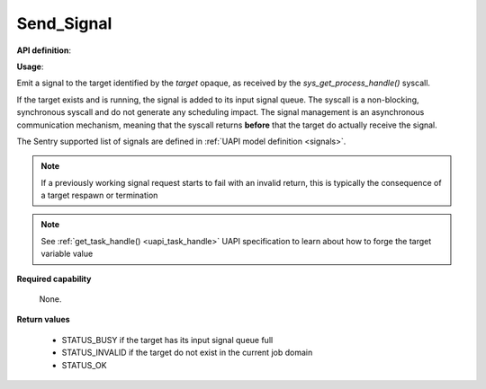 Send_Signal
"""""""""""

**API definition**:

.. code-block:: rust
   :caption: Rust UAPI for send_signal syscall

   fn uapi::send_signal(target: taskh_t, signal: uapi::Signal) -> Status

.. code-block:: c
   :caption: C UAPI for send_signal syscall

   enum Status sys_send_signal(taskh_t target, enum Signal signal);

**Usage**:

Emit a signal to the target identified by the `target` opaque, as received by the
`sys_get_process_handle()` syscall.

If the target exists and is running, the signal is added to its input signal queue.
The syscall is a non-blocking, synchronous syscall and do not generate any
scheduling impact.
The signal management is an asynchronous communication mechanism, meaning that
the syscall returns **before** that the target do actually receive the signal.

The Sentry supported list of signals are defined in :ref:`UAPI model definition <signals>`.

.. code-block:: C
   :linenos:
   :caption: sample bare usage of sys_send_signal

   uint32_t seed = 0;
   if (sys_send_signal(target, SIGNAL_USR1) != STATUS_OK) {
      // [...]
   }

.. note::
    If a previously working signal request starts to fail with an invalid return, this
    is typically the consequence of a target respawn or termination

.. note::
    See :ref:`get_task_handle() <uapi_task_handle>` UAPI specification to learn about how to forge the target
    variable value

**Required capability**

   None.

**Return values**

   * STATUS_BUSY if the target has its input signal queue full
   * STATUS_INVALID if the target do not exist in the current job domain
   * STATUS_OK
